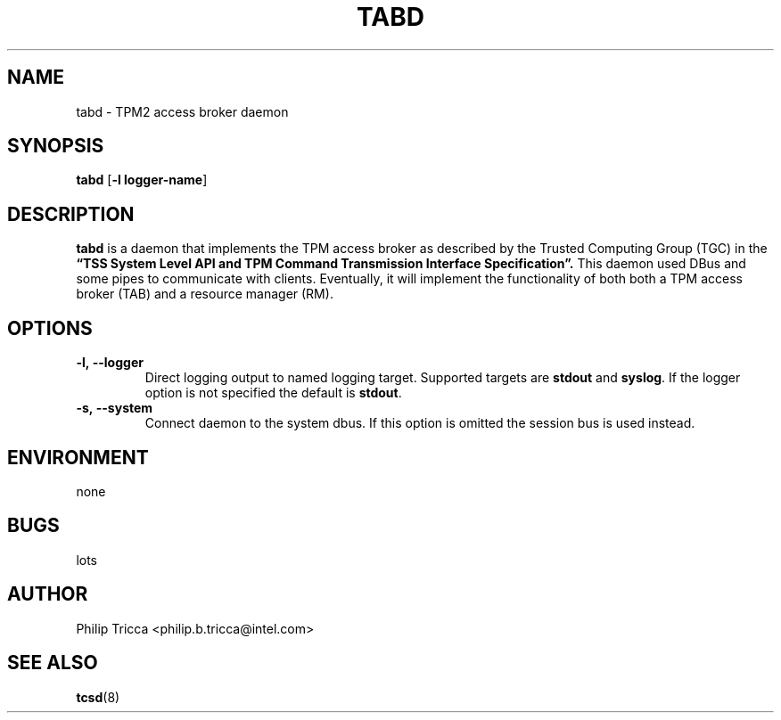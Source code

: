 .\" Process this file with
.\" groff -man -Tascii foo.1
.\"
.TH TABD 8 "APRIL 2016" Intel "TPM2 Software Stack"
.SH NAME
tabd \- TPM2 access broker daemon
.SH SYNOPSIS
.B tabd 
.RB [ \-l\ logger-name ]
.SH DESCRIPTION
.B tabd
is a daemon that implements the TPM access broker as described by the Trusted
Computing Group (TGC) in the
.B \*(lqTSS System Level API and TPM Command Transmission Interface
.B Specification\*(rq.
This daemon used DBus and some pipes to communicate with clients. Eventually,
it will implement the functionality of both both a TPM access broker (TAB)
and a resource manager (RM).
.SH OPTIONS
.TP
\fB\-l,\ \-\-logger\fR
Direct logging output to named logging target. Supported targets are
\fBstdout\fR and \fBsyslog\fR. If the logger option is not specified the
default is \fBstdout\fR.
.TP
\fB\-s,\ \-\-system\fR
Connect daemon to the system dbus. If this option is omitted the session bus
is used instead.
.SH ENVIRONMENT
none
.SH BUGS
lots
.SH AUTHOR
Philip Tricca <philip.b.tricca@intel.com>
.SH "SEE ALSO"
.BR tcsd (8)
